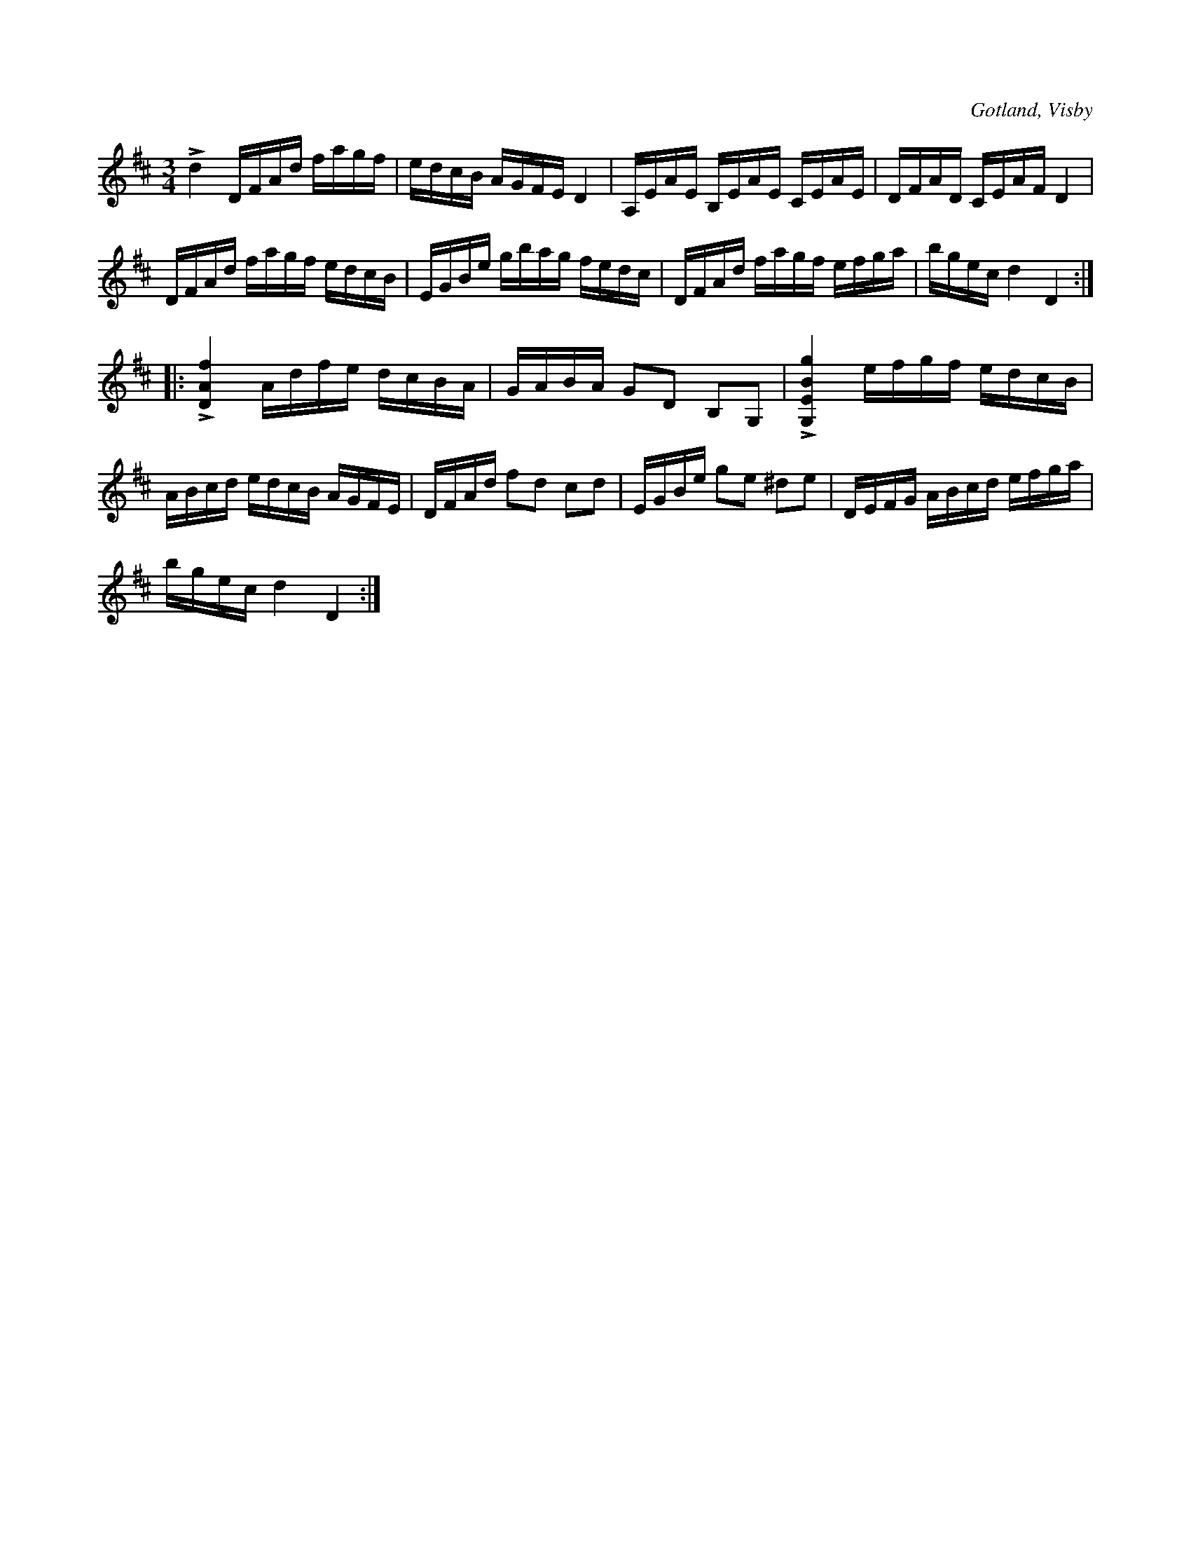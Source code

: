X:249
T:
R:polska
S:Ur von Baumgartens samling, Visby.
O:Gotland, Visby
M:3/4
L:1/16
K:D
Ld4 DFAd fagf|edcB AGFE D4|A,EAE B,EAE CEAE|DFAD CEAF D4|
DFAd fagf edcB|EGBe gbag fedc|DFAd fagf efga|bgec d4 D4::
L[DAf]4 Adfe dcBA|GABA G2D2 B,2G,2|L[G,EBg]4 efgf edcB|
ABcd edcB AGFE|DFAd f2d2 c2d2|EGBe g2e2 ^d2e2|DEFG ABcd efga|
bgec d4 D4:|

